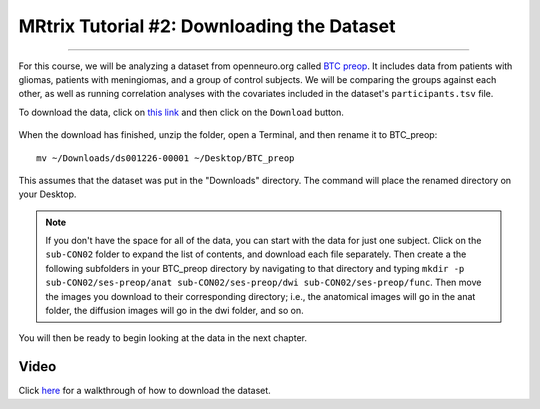 .. _MRtrix_02_DataDownload:

=========================================
MRtrix Tutorial #2: Downloading the Dataset
=========================================

--------------

For this course, we will be analyzing a dataset from openneuro.org called `BTC preop <https://openneuro.org/datasets/ds001226/versions/00001>`__. It includes data from patients with gliomas, patients with meningiomas, and a group of control subjects. We will be comparing the groups against each other, as well as running correlation analyses with the covariates included in the dataset's ``participants.tsv`` file.

To download the data, click on `this link <https://openneuro.org/datasets/ds001226/versions/00001>`__ and then click on the ``Download`` button. 

.. figure:: 02_Download_BTC.png


When the download has finished, unzip the folder, open a Terminal, and then rename it to BTC_preop:

::

  mv ~/Downloads/ds001226-00001 ~/Desktop/BTC_preop
  
This assumes that the dataset was put in the "Downloads" directory. The command will place the renamed directory on your Desktop.
  
.. note::

  If you don't have the space for all of the data, you can start with the data for just one subject. Click on the ``sub-CON02`` folder to expand the list of contents, and download each file separately. Then create a the following subfolders in your BTC_preop directory by navigating to that directory and typing ``mkdir -p sub-CON02/ses-preop/anat sub-CON02/ses-preop/dwi sub-CON02/ses-preop/func``. Then move the images you download to their corresponding directory; i.e., the anatomical images will go in the anat folder, the diffusion images will go in the dwi folder, and so on.
  
  
You will then be ready to begin looking at the data in the next chapter.


Video
*****

Click `here <https://www.youtube.com/watch?v=DSnuxQZx7zk>`__ for a walkthrough of how to download the dataset.
